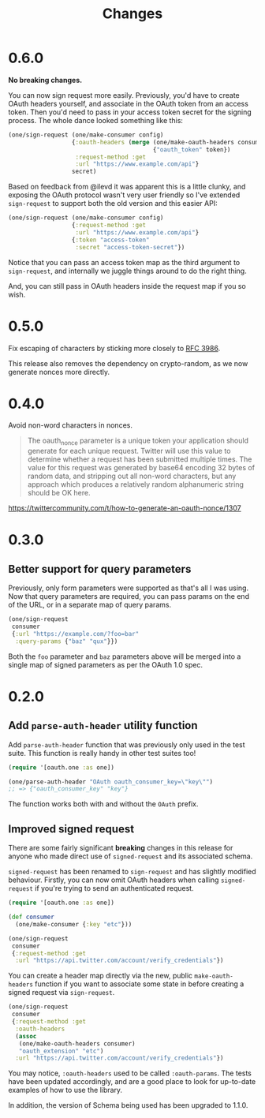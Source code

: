 #+TITLE: Changes
#+STARTUP: content

* 0.6.0
*No breaking changes.*

You can now sign request more easily. Previously, you'd have to create OAuth
headers yourself, and associate in the OAuth token from an access token. Then
you'd need to pass in your access token secret for the signing process. The
whole dance looked something like this:

#+begin_src clojure
  (one/sign-request (one/make-consumer config)
                    {:oauth-headers (merge (one/make-oauth-headers consumer)
                                           {"oauth_token" token})
                     :request-method :get
                     :url "https://www.example.com/api"}
                    secret)
#+end_src

Based on feedback from @ilevd it was apparent this is a little clunky, and
exposing the OAuth protocol wasn't very user friendly so I've extended
~sign-request~ to support both the old version and this easier API:

#+begin_src clojure
  (one/sign-request (one/make-consumer config)
                    {:request-method :get
                     :url "https://www.example.com/api"}
                    {:token "access-token"
                     :secret "access-token-secret"})
#+end_src

Notice that you can pass an access token map as the third argument to
~sign-request~, and internally we juggle things around to do the right thing.

And, you can still pass in OAuth headers inside the request map if you so wish.

* 0.5.0
Fix escaping of characters by sticking more closely to [[https://www.ietf.org/rfc/rfc3986.txt][RFC 3986]].

This release also removes the dependency on crypto-random, as we now generate
nonces more directly.

* 0.4.0
Avoid non-word characters in nonces.

#+BEGIN_QUOTE
The oauth_nonce parameter is a unique token your application should
generate for each unique request. Twitter will use this value to
determine whether a request has been submitted multiple times. The
value for this request was generated by base64 encoding 32 bytes of
random data, and stripping out all non-word characters, but any
approach which produces a relatively random alphanumeric string should
be OK here.
#+END_QUOTE

https://twittercommunity.com/t/how-to-generate-an-oauth-nonce/1307

* 0.3.0
** Better support for query parameters
Previously, only form parameters were supported as that's all I was using. Now
that query parameters are required, you can pass params on the end of the URL,
or in a separate map of query params.

#+begin_src clojure
  (one/sign-request
   consumer
   {:url "https://example.com/?foo=bar"
    :query-params {"baz" "qux"}})
#+end_src

Both the ~foo~ parameter and ~baz~ parameters above will be merged into a single
map of signed parameters as per the OAuth 1.0 spec.

* 0.2.0
** Add ~parse-auth-header~ utility function
Add ~parse-auth-header~ function that was previously only used in the test
suite. This function is really handy in other test suites too!

#+begin_src clojure
  (require '[oauth.one :as one])

  (one/parse-auth-header "OAuth oauth_consumer_key=\"key\"")
  ;; => {"oauth_consumer_key" "key"}
#+end_src

The function works both with and without the ~OAuth~ prefix.

** Improved signed request
There are some fairly significant *breaking* changes in this release for anyone
who made direct use of ~signed-request~ and its associated schema.

~signed-request~ has been renamed to ~sign-request~ and has slightly modified
behaviour. Firstly, you can now omit OAuth headers when calling ~signed-request~
if you're trying to send an authenticated request.

#+begin_src clojure
  (require '[oauth.one :as one])

  (def consumer
    (one/make-consumer {:key "etc"}))

  (one/sign-request
   consumer
   {:request-method :get
    :url "https://api.twitter.com/account/verify_credentials"})
#+end_src

You can create a header map directly via the new, public ~make-oauth-headers~
function if you want to associate some state in before creating a signed request
via ~sign-request~.

#+begin_src clojure
  (one/sign-request
   consumer
   {:request-method :get
    :oauth-headers
    (assoc
     (one/make-oauth-headers consumer)
     "oauth_extension" "etc")
    :url "https://api.twitter.com/account/verify_credentials"})
#+end_src

You may notice, ~:oauth-headers~ used to be called ~:oauth-params~. The tests
have been updated accordingly, and are a good place to look for up-to-date
examples of how to use the library.

In addition, the version of Schema being used has been upgraded to 1.1.0.

